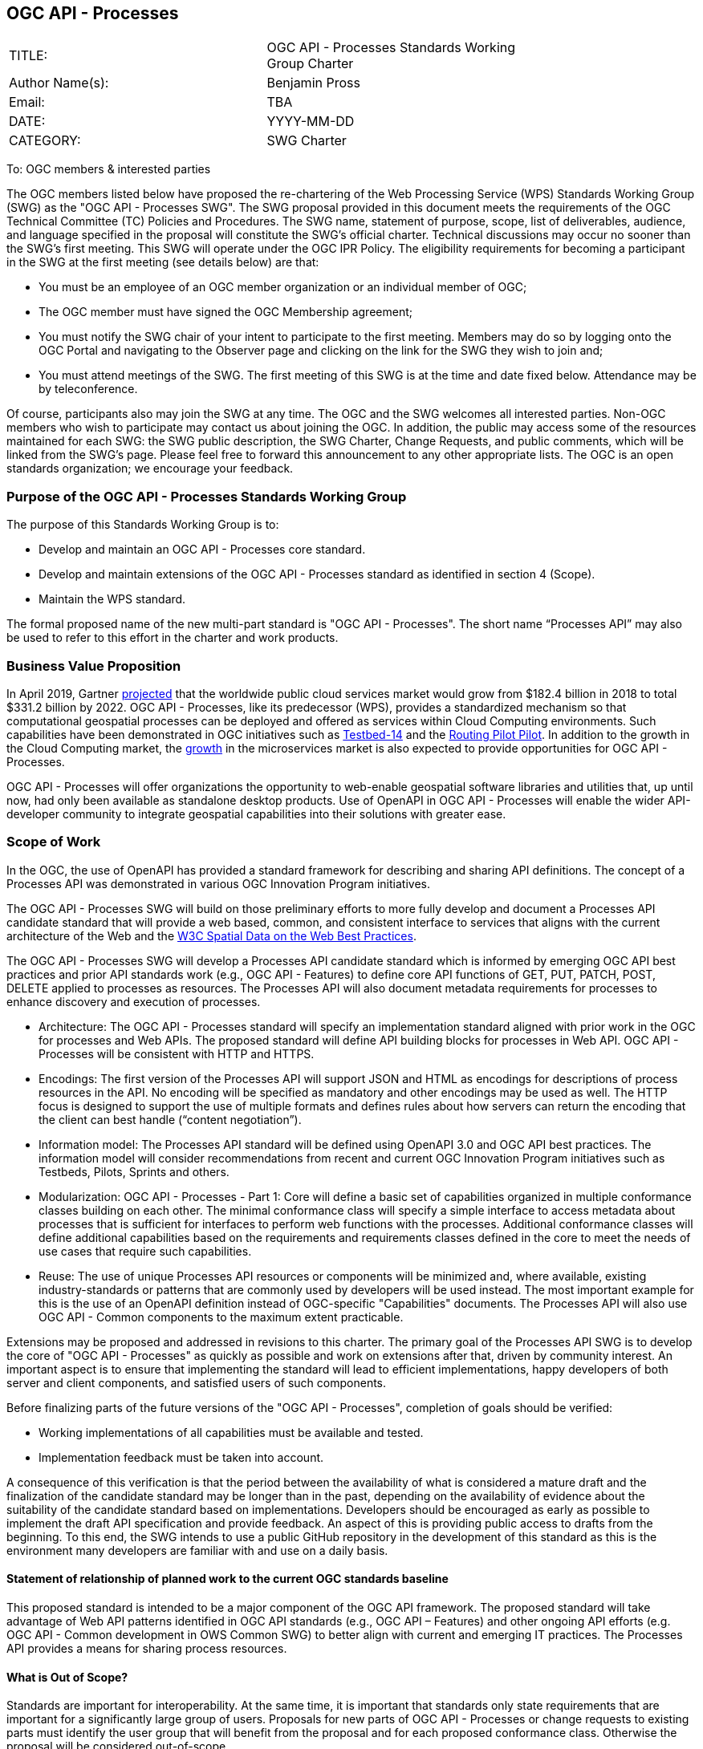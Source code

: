 :authors: Benjamin Pross
:authors_email: TBA
:date: YYYY-MM-DD
:title: OGC API - Processes
:swgname: OGC API - Processes
:shortname: Processes API
:resources: processes
:resource: process
:relevant_spec: OGC Web Processing Service (WPS) standard
:relevant_spec_docnum:  14-065
:githubrepo: https://github.com/opengeospatial/wps-rest-binding
:base_swg: Web Processing Service (WPS) SWG
:target_start_date: July 2020
:target_end_date: December 2020
:dwg_review: Workflow DWG
:dwg_review_meeting: June 2020 Virtual OGC Members' meeting
:conveners: FirstName LastName

== {swgname}

[cols=",",width="75%",options="",align="center"]
|===
|TITLE: a| {swgname} Standards Working Group Charter
|Author Name(s): | {authors}
|Email: | {authors_email}
|DATE: | {date}
|CATEGORY: | SWG Charter
|===

To: OGC members & interested parties

The OGC members listed below have proposed the re-chartering of the Web Processing Service (WPS) Standards Working Group (SWG) as the "{swgname} SWG". The SWG proposal provided in this document meets the requirements of the OGC Technical Committee (TC) Policies and Procedures.
The SWG name, statement of purpose, scope, list of deliverables, audience, and language specified in the proposal will constitute the SWG’s official charter. Technical discussions may occur no sooner than the SWG’s first meeting.
This SWG will operate under the OGC IPR Policy. The eligibility requirements for becoming a participant in the SWG at the first meeting (see details below) are that:

•	You must be an employee of an OGC member organization or an individual member of OGC;

•	The OGC member must have signed the OGC Membership agreement;

•	You must notify the SWG chair of your intent to participate to the first meeting. Members may do so by logging onto the OGC Portal and navigating to the Observer page and clicking on the link for the SWG they wish to join and;

•	You must attend meetings of the SWG. The first meeting of this SWG is at the time and date fixed below. Attendance may be by teleconference.

Of course, participants also may join the SWG at any time. The OGC and the SWG welcomes all interested parties.
Non-OGC members who wish to participate may contact us about joining the OGC. In addition, the public may access some of the resources maintained for each SWG: the SWG public description, the SWG Charter, Change Requests, and public comments, which will be linked from the SWG’s page.
Please feel free to forward this announcement to any other appropriate lists. The OGC is an open standards organization; we encourage your feedback.

=== Purpose of the {swgname} Standards Working Group

The purpose of this Standards Working Group is to:

*	Develop and maintain an {swgname} core standard.
*	Develop and maintain extensions of the {swgname} standard as identified in section 4 (Scope).
*	Maintain the WPS standard.

The formal proposed name of the new multi-part standard is "{swgname}". The short name “{shortname}” may also be used to refer to this effort in the charter and work products.


=== Business Value Proposition

In April 2019, Gartner https://www.gartner.com/en/newsroom/press-releases/2019-04-02-gartner-forecasts-worldwide-public-cloud-revenue-to-g[projected] that the worldwide public cloud services market would grow from $182.4 billion in 2018 to total $331.2 billion by 2022. OGC API - Processes, like its predecessor (WPS), provides a standardized mechanism so that computational geospatial processes can be deployed and offered as services within Cloud Computing environments. Such capabilities have been demonstrated in OGC initiatives such as http://docs.opengeospatial.org/per/18-049r1.html[Testbed-14] and the http://docs.opengeospatial.org/per/19-040.html[Routing Pilot Pilot]. In addition to the growth in the Cloud Computing market, the https://www.marketsandmarkets.com/Market-Reports/cloud-microservices-market-60685450.html[growth] in the microservices market is also expected to provide opportunities for OGC API - Processes.

OGC API - Processes will offer organizations the opportunity to web-enable geospatial software libraries and utilities that, up until now, had only been available as standalone desktop products. Use of OpenAPI in OGC API - Processes will enable the wider API-developer community to integrate geospatial capabilities into their solutions with greater ease. 

=== Scope of Work

In the OGC, the use of OpenAPI has provided a standard framework for describing and sharing API definitions. The concept of a {shortname} was demonstrated in various OGC Innovation Program initiatives.

The {swgname} SWG will build on those preliminary efforts to more fully develop and document a {shortname} candidate standard that will provide a web based, common, and consistent interface to services that aligns with the current architecture of the Web and the https://www.w3.org/TR/sdw-bp/[W3C Spatial Data on the Web Best Practices].

The {swgname} SWG will develop a {shortname} candidate standard which is informed by emerging OGC API best practices and prior API standards work (e.g., OGC API - Features) to define core API functions of GET, PUT, PATCH, POST, DELETE applied to {resources} as resources. The {shortname} will also document metadata requirements for {resources} to enhance discovery and execution of {resources}.

* Architecture: The {swgname} standard will specify an implementation standard aligned with prior work in the OGC for {resources} and Web APIs. The proposed standard will define API building blocks for {resources} in Web API. {swgname} will be consistent with HTTP and HTTPS.

*	Encodings: The first version of the {shortname} will support JSON and HTML as encodings for descriptions of {resource} resources in the API. No encoding will be specified as mandatory and other encodings may be used as well. The HTTP focus is designed to support the use of multiple formats and defines rules about how servers can return the encoding that the client can best handle (“content negotiation”).

* Information model: The {shortname} standard will be defined using OpenAPI 3.0 and OGC API best practices. The information model will consider recommendations from recent and current OGC Innovation Program initiatives such as Testbeds, Pilots, Sprints and others.

* Modularization: {swgname} - Part 1: Core will define a basic set of capabilities organized in multiple conformance classes building on each other. The minimal conformance class will specify a simple interface to access metadata about {resources} that is sufficient for interfaces to perform web functions with the {resources}. Additional conformance classes will define additional capabilities based on the requirements and requirements classes defined in the core to meet the needs of use cases that require such capabilities.

* Reuse: The use of unique {shortname} resources or components will be minimized and, where available, existing industry-standards or patterns that are commonly used by developers will be used instead. The most important example for this is the use of an OpenAPI definition instead of OGC-specific "Capabilities" documents. The {shortname} will also use OGC API - Common components to the maximum extent practicable.

Extensions may be proposed and addressed in revisions to this charter. The primary goal of the {shortname} SWG is to develop the core of "{swgname}" as quickly as possible and work on extensions after that, driven by community interest. An important aspect is to ensure that implementing the standard will lead to efficient implementations, happy developers of both server and client components, and satisfied users of such components.


Before finalizing parts of the future versions of the "{swgname}", completion of goals should be verified:

*	Working implementations of all capabilities must be available and tested.
*	Implementation feedback must be taken into account.

A consequence of this verification is that the period between the availability of what is considered a mature draft and the finalization of the candidate standard may be longer than in the past, depending on the availability of evidence about the suitability of the candidate standard based on implementations. Developers should be encouraged as early as possible to implement the draft API specification and provide feedback. An aspect of this is providing public access to drafts from the beginning. To this end, the SWG intends to use a public GitHub repository in the development of this standard as this is the environment many developers are familiar with and use on a daily basis.

==== Statement of relationship of planned work to the current OGC standards baseline

This proposed standard is intended to be a major component of the OGC API framework. The proposed standard will take advantage of Web API patterns identified in OGC API standards (e.g., OGC API – Features) and other ongoing API efforts (e.g. OGC API - Common development in OWS Common SWG) to better align with current and emerging IT practices.  The {shortname} provides a means for sharing {resource} resources.

==== What is Out of Scope?

Standards are important for interoperability. At the same time, it is important that standards only state requirements that are important for a significantly large group of users. Proposals for new parts of {swgname} or change requests to existing parts must identify the user group that will benefit from the proposal and for each proposed conformance class. Otherwise the proposal will be considered out-of-scope.

{swgname} is envisioned to be a modular, multi-part standard. Extensions and profiles not identified as in scope in the previous section will require a revision to the SWG charter prior to commencement of work. If a community has a need to develop a profile, the profile should be specified and governed by that community.

The basic resources described in {swgname} are {resources}. The {shortname} describes the interface and execution of {resources}.

==== Specific Contribution of Existing Work as a Starting Point

The starting point for the work will be the draft document that is currently on the proposed SWG's repository ({githubrepo}). This charter recognises the prior work done by the {base_swg}. Upon approval of this Charter, the {base_swg} will be renamed to the {swgname} SWG and responsibility for {swgname} shall be transferred to the proposed {swgname} SWG. 

The work shall also be informed by the following specifications and by recommendations found in:

*	OGC/W3C Spatial Data Working Group on the Web Best Practices (https://www.w3.org/TR/sdw-bp/);
*	OGC Geospatial API White Paper [OGC 16-019r4];
*	OGC API - Features - Part 1: Core standard, [OGC 17-069r3].

Each of these documents recommends an emphasis on resource-oriented APIs in future OGC standards development including use of tools such as OpenAPI.

==== Is this a persistent SWG?


* [x] Yes
* [ ] No

==== When can SWG be inactivated?

The SWG can be inactivated once the final multipart standard has been developed and change requests become minimal or not applicable for consideration. The SWG can be re-activated at any time.

=== Description of Deliverables

==== Initial Deliverables

The following deliverables will result from the work of this SWG:

*	A final version of the "{swgname} - Part 1: Core" document for submission to the TC;
*	Identification of at least three prototype implementations of the core based on the standard — although more would be preferred; and
*	Zero or more additional extensions as time and community interest permits.

Part 1 will cover basic capabilities to GET, PUT, PATCH, POST, and DELETE {resources} and define {resource} metadata. Capabilities for richer {resource} interfaces or extension for unique geospatial resource considerations will be specified in additional parts.

The targeted start date is in {target_start_date} once charter is approved. Formal approval of the core {shortname} is envisaged to take place nearer {target_end_date}.

==== Additional SWG Tasks

To be completed as SWG takes on new tasks.

=== IPR Policy for this SWG

* [x] RAND-Royalty Free
* [ ] RAND for fee

=== Anticipated Participants

* Geospatial resource providers.
* Developers implementing services, including microservices.
* Cloud computing providers
* Users of geospatial resources.
* Big Data providers

=== Domain Working Group Endorsement

The {dwg_review} will review the proof-of-concept at {githubrepo} and this SWG charter. A statement of endorsement is anticipated at the  {dwg_review_meeting}.

=== Other Informative Remarks about this SWG

[loweralpha, start=1]
.	Similar or Applicable Standards Work (OGC and Elsewhere).

The following standards work may be applicable to the work of the proposed SWG:

*	17-069, OGC API - Features
*	{relevant_spec_docnum}, {relevant_spec}

Additionally, the proposed SWG will monitor other OGC API work ongoing in various Standards and Innovation Program activities.

[loweralpha, start=2]
.	Details of the First Meeting
The first meeting of the SWG will be within four weeks of approval of the SWG.

[loweralpha, start=3]
.	Projected On-going Meeting Schedule
The work of this SWG will be carried out primarily on GitHub and via email, conference calls, with potential face-to-face meetings at OGC TC meetings as agreed to by the SWG members. The teleconference calls will be scheduled as needed and posted to the OGC portal. Voting on {shortname} content will be limited to SWG members only.

[loweralpha, start=4]
.	Supporters of the Proposal (Charter Members)

The following people support this proposal and are committed to the Charter and projected meeting schedule. These members are known as SWG Founding or Charter members. The charter members agree to the SoW and IPR terms as defined in this charter. The charter members have voting rights beginning the day the SWG is officially formed. Charter Members are shown on the public SWG page.


[cols=",",width="75%",options="header",align="center"]
|===
|Name| Organization
|Benjamin Pross | 52 North
|Stan Tillman | Hexagon
|Panagiotis (Peter) A. Vretanos | CubeWerx
|Sam Meek | Helyx
|Gérald Fenoy | Individual Member
|===


[loweralpha, start=5]
.	Convener(s)

{authors}

NOTE: This template is based on the Charter of the OGC API - Styles SWG
